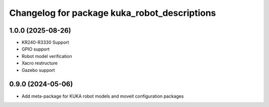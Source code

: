 ^^^^^^^^^^^^^^^^^^^^^^^^^^^^^^^^^^^^^^^^^^^^^
Changelog for package kuka_robot_descriptions
^^^^^^^^^^^^^^^^^^^^^^^^^^^^^^^^^^^^^^^^^^^^^

1.0.0 (2025-08-26)
------------------
* KR240-R3330 Support
* GPIO support
* Robot model verification
* Xacro restructure
* Gazebo support

0.9.0 (2024-05-06)
------------------
* Add meta-package for KUKA robot models and moveit configuration packages
